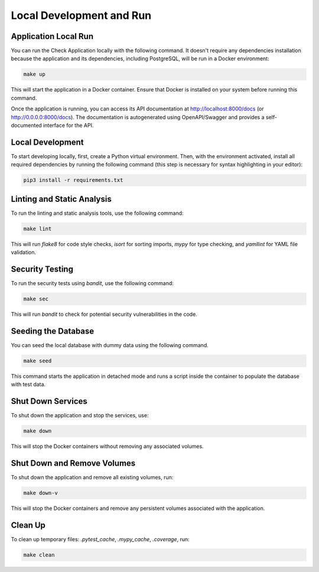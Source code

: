Local Development and Run
##########################

Application Local Run
---------------------

You can run the Check Application locally with the following command. It doesn't require any dependencies installation because the application and its dependencies, including PostgreSQL, will be run in a Docker environment:

.. code-block:: bash

   make up

This will start the application in a Docker container. Ensure that Docker is installed on your system before running this command.

Once the application is running, you can access its API documentation at http://localhost:8000/docs (or http://0.0.0.0:8000/docs). The documentation is autogenerated using OpenAPI/Swagger and provides a self-documented interface for the API.

Local Development
------------------

To start developing locally, first, create a Python virtual environment. Then, with the environment activated, install all required dependencies by running the following command (this step is necessary for syntax highlighting in your editor):

.. code-block:: bash

   pip3 install -r requirements.txt

Linting and Static Analysis
----------------------------
To run the linting and static analysis tools, use the following command:

.. code-block:: bash

   make lint

This will run `flake8` for code style checks, `isort` for sorting imports, `mypy` for type checking, and `yamllint` for YAML file validation.

Security Testing
----------------
To run the security tests using `bandit`, use the following command:

.. code-block:: bash

   make sec

This will run `bandit` to check for potential security vulnerabilities in the code.

Seeding the Database
--------------------

You can seed the local database with dummy data using the following command.

.. code-block:: bash  

   make seed  

This command starts the application in detached mode and runs a script inside the container to populate the database with test data.

Shut Down Services
------------------
To shut down the application and stop the services, use:

.. code-block:: bash

   make down

This will stop the Docker containers without removing any associated volumes.

Shut Down and Remove Volumes
----------------------------
To shut down the application and remove all existing volumes, run:

.. code-block:: bash

   make down-v

This will stop the Docker containers and remove any persistent volumes associated with the application.

Clean Up
--------
To clean up temporary files: `.pytest_cache`, `.mypy_cache`, `.coverage`, run:

.. code-block:: bash

   make clean

